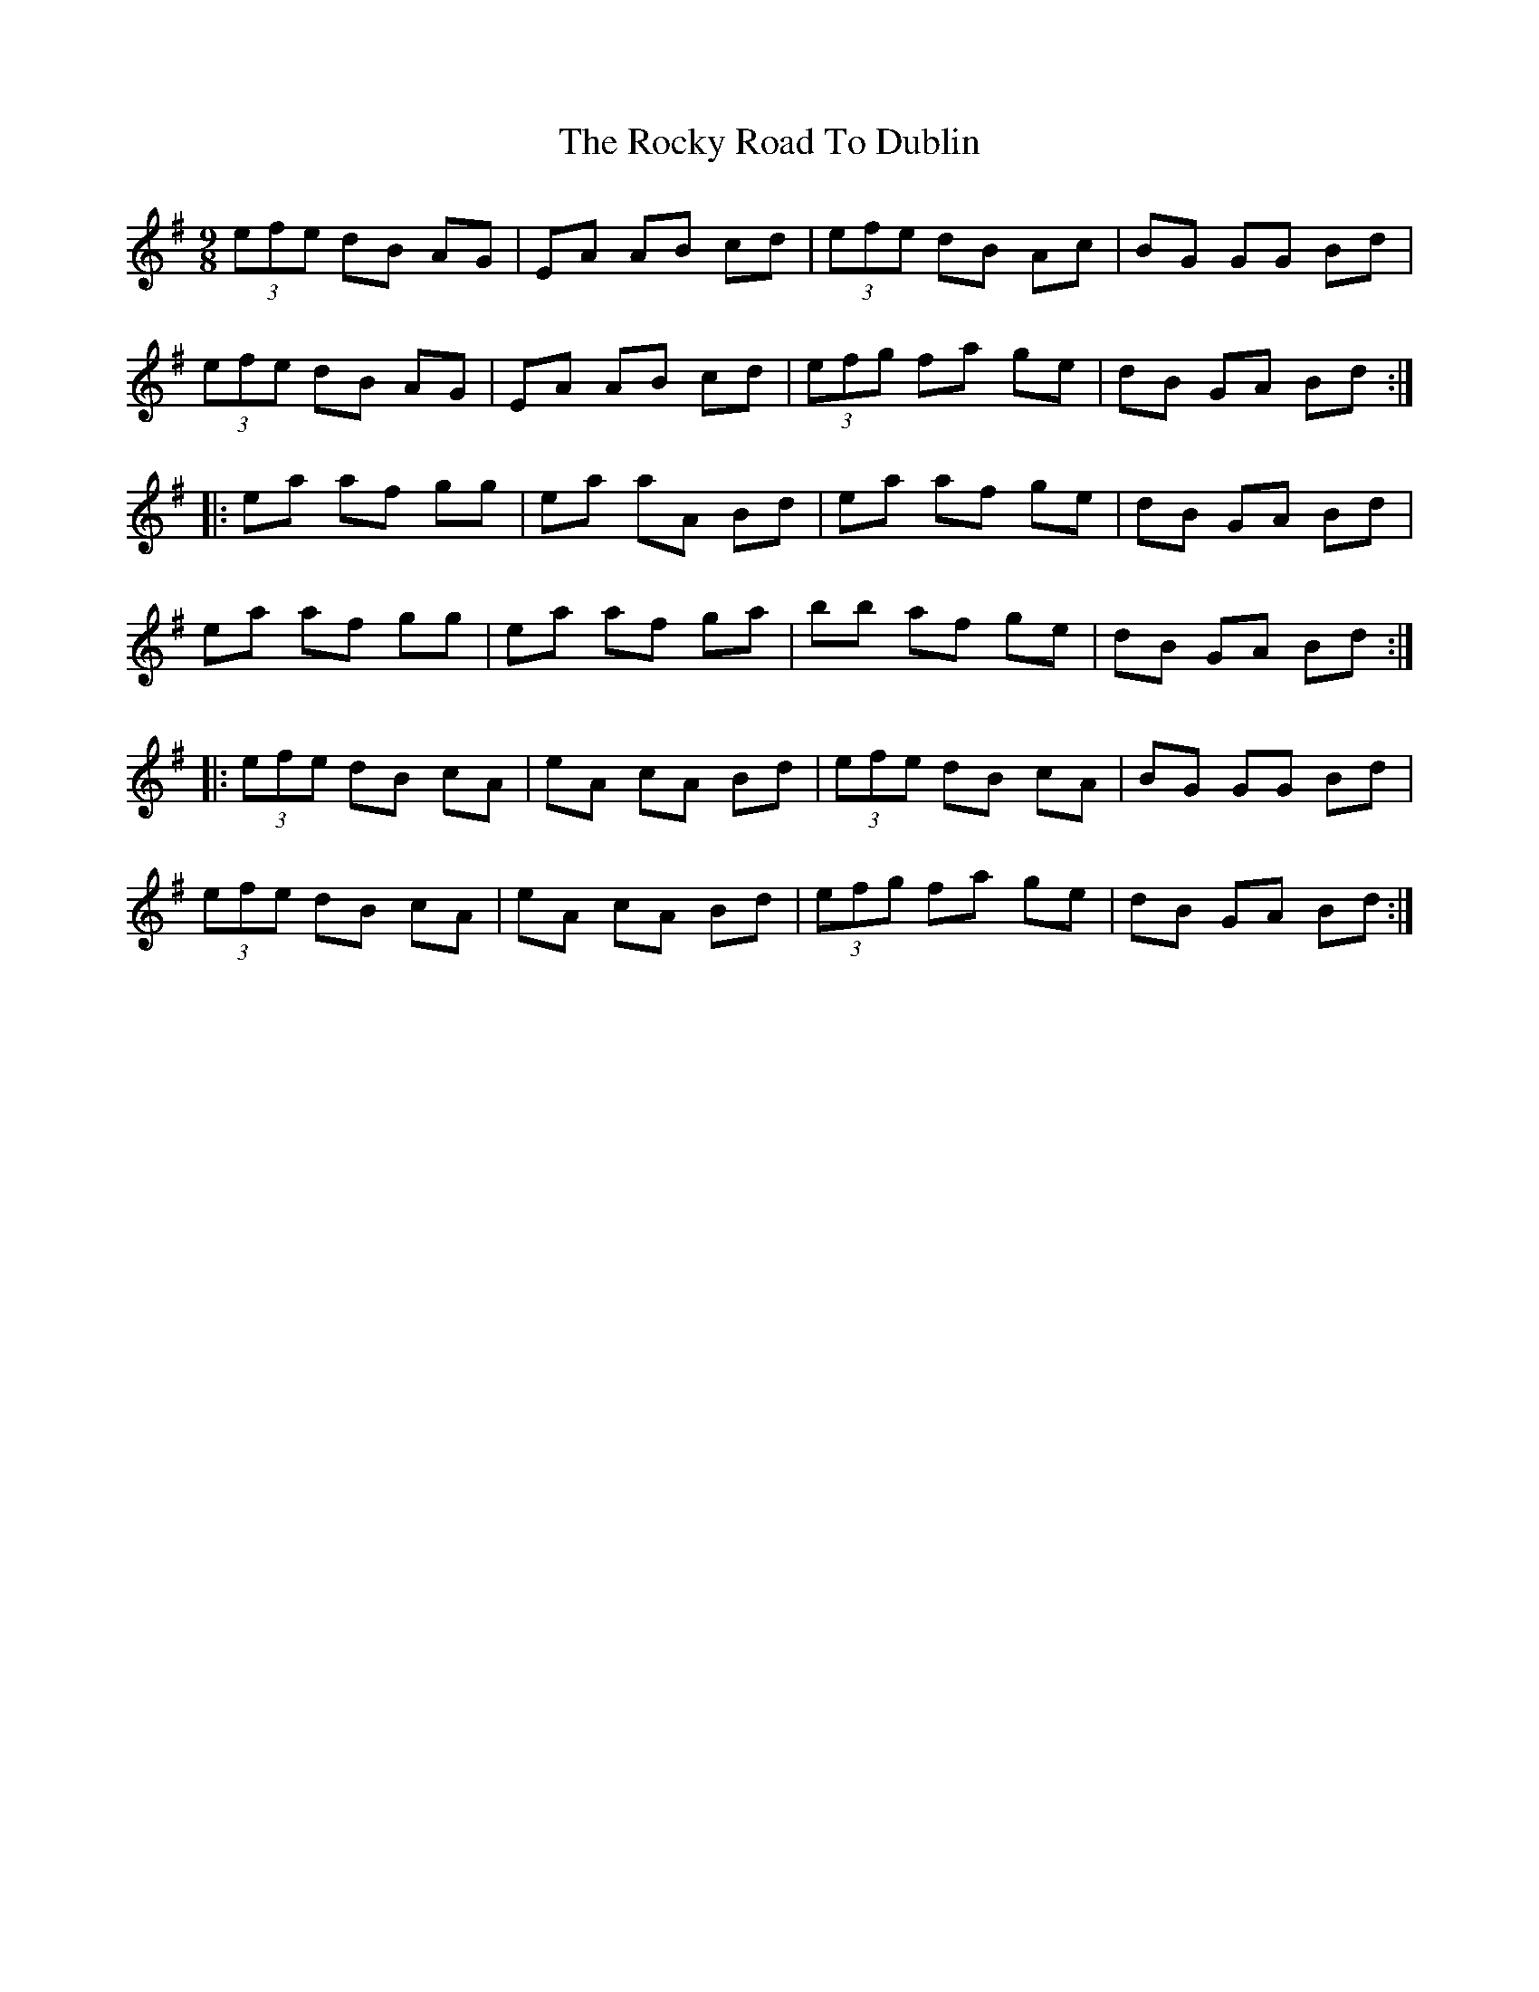 X: 34947
T: Rocky Road To Dublin, The
R: slip jig
M: 9/8
K: Adorian
(3 efe dB AG|EA AB cd|(3 efe dB Ac|BG GG Bd|
(3 efe dB AG|EA AB cd|(3 efg fa ge|dB GA Bd:|
|:ea af gg|ea aA Bd|ea af ge|dB GA Bd|
ea af gg|ea af ga|bb af ge|dB GA Bd:|
|:(3 efe dB cA|eA cA Bd|(3 efe dB cA|BG GG Bd|
(3 efe dB cA|eA cA Bd|(3 efg fa ge|dB GA Bd:|

